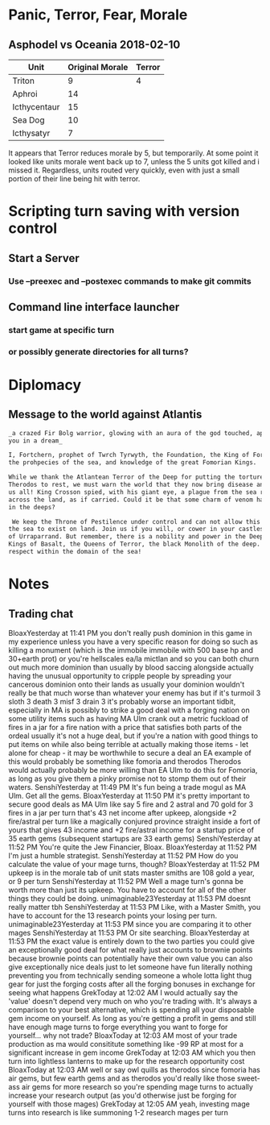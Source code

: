 * Panic, Terror, Fear, Morale
** Asphodel vs Oceania 2018-02-10
  | Unit         | Original Morale | Terror |
  |--------------+-----------------+--------|
  | Triton       |               9 |      4 |
  | Aphroi       |              14 |        |
  | Icthycentaur |              15 |        |
  | Sea Dog      |              10 |        |
  | Icthysatyr   |               7 |        |

  It appears that Terror reduces morale by 5, but temporarily.  At some point
  it looked like units morale went back up to 7, unless the 5 units got killed 
  and i missed it.  Regardless, units routed very quickly, even with just a 
  small portion of their line being hit with terror.
* Scripting turn saving with version control
** Start a Server
*** Use --preexec and --postexec commands to make git commits
*** 
** Command line interface launcher
*** start game at specific turn
*** or possibly generate directories for all turns?

* Diplomacy
** Message to the world against Atlantis

#+BEGIN_SRC markdown
  _a crazed Fir Bolg warrior, glowing with an aura of the god touched, appears before
  you in a dream_

  I, Fortchern, prophet of Twrch Tyrwyth, the Foundation, the King of Forgiving bring
  the prohpecies of the sea, and knowledge of the great Fomorian Kings.

  While we thank the Atlantean Terror of the Deep for putting the tortured souls of
  Therodos to rest, we must warn the world that they now bring disease and death to
  us all! King Crosson spied, with his giant eye, a plague from the sea rise and march
  across the land, as if carried. Could it be that some charm of venom has been forged
  in the deeps?

   We keep the Throne of Pestilence under control and can not allow this disease from
  the sea to exist on land. Join us if you will, or cower in your castles, pretenders
  of Urraparrand. But remember, there is a nobility and power in the Deep Ones, the
  Kings of Basalt, the Queens of Terror, the black Monolith of the deep. Tread with
  respect within the domain of the sea! 
#+END_SRC

* Notes
** Trading chat
BloaxYesterday at 11:41 PM
you don't really push dominion in this game in my experience
unless you have a very specific reason for doing so
such as killing a monument
(which is the immobile immobile with 500 base hp and 30+earth prot)
or you're hellscales ea/la mictlan
and so you can both churn out much more dominion than usually by blood saccing
alongside actually having the unusual opportunity to cripple people by spreading your cancerous dominion onto their lands
as usually your dominion wouldn't really be that much worse than whatever your enemy has
but if it's turmoil 3 sloth 3 death 3 misf 3 drain 3
it's probably worse
an important tidbit, especially in MA
is possibly to strike a good deal with a forging nation on some utility items
such as having MA Ulm crank out a metric fuckload of fires in a jar for a fire nation
with a price that satisfies both parts of the ordeal
usually it's not a huge deal, but if you're a nation with good things to put items on while also being terrible at actually making those items - let alone for cheap - it may be worthwhile to secure a deal
an EA example of this would probably be something like fomoria and therodos
Therodos would actually probably be more willing than EA Ulm to do this for Fomoria, as long as you give them a pinky promise not to stomp them out of their waters.
SenshiYesterday at 11:49 PM
It's fun being a trade mogul as MA Ulm.
Get all the gems.
BloaxYesterday at 11:50 PM
it's pretty important to secure good deals as MA Ulm
like say
5 fire and 2 astral and 70 gold for 3 fires in a jar per turn
that's 43 net income after upkeep, alongside +2 fire/astral per turn
like a magically conjured province straight inside a fort of yours that gives 43 income and +2 fire/astral income
for a startup price of 35 earth gems
(subsequent startups are 33 earth gems)
SenshiYesterday at 11:52 PM
You're quite the Jew Financier, Bloax.
BloaxYesterday at 11:52 PM
I'm just a humble strategist.
SenshiYesterday at 11:52 PM
How do you calculate the value of your mage turns, though?
BloaxYesterday at 11:52 PM
upkeep is in the morale tab of unit stats
master smiths are 108 gold a year, or 9 per turn
SenshiYesterday at 11:52 PM
Well a mage turn's gonna be worth more than just its upkeep.
You have to account for all of the other things they could be doing.
unimaginable23Yesterday at 11:53 PM
doesnt really matter tbh
SenshiYesterday at 11:53 PM
Like, with a Master Smith, you have to account for the 13 research points your losing per turn.
unimaginable23Yesterday at 11:53 PM
since you are comparing it to other mages
SenshiYesterday at 11:53 PM
Or site searching.
BloaxYesterday at 11:53 PM
the exact value is entirely down to the two parties
you could give an exceptionally good deal for what really just accounts to brownie points
because brownie points can potentially have their own value
you can also give exceptionally nice deals just to let someone have fun
literally nothing preventing you from technically sending someone a whole lotta light thug gear for just the forging costs after all the forging bonuses
in exchange for seeing what happens
GrekToday at 12:02 AM
I would actually say the 'value' doesn't depend very much on who you're trading with. It's always a comparison to your best alternative, which is spending all your disposable gem income on yourself. As long as you're getting a profit in gems and still have enough mage turns to forge everything you want to forge for yourself... why not trade?
BloaxToday at 12:03 AM
most of your trade production as ma would consititute something like -99 RP at most
for a significant increase in gem income
GrekToday at 12:03 AM
which you then turn into lightless lanterns to make up for the research opportunity cost
BloaxToday at 12:03 AM
well or say
owl quills as therodos
since fomoria has air gems, but few earth gems
and as therodos you'd really like those sweet-ass air gems for more research
so you're spending mage turns to actually increase your research output
(as you'd otherwise just be forging for yourself with those mages)
GrekToday at 12:05 AM
yeah, investing mage turns into research is like summoning 1-2 research mages per turn
